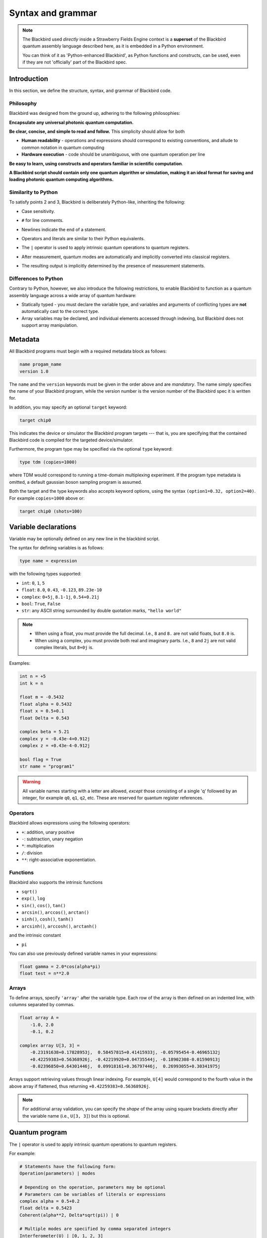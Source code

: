 .. _syntax:

Syntax and grammar
==================


.. note::

    The Blackbird used *directly* inside a Strawberry Fields Engine context
    is a **superset** of the Blackbird quantum assembly language described here,
    as it is embedded in a Python environment.

    You can think of it as 'Python-enhanced Blackbird', as Python functions and constructs,
    can be used, even if they are not 'officially' part of the Blackbird spec.


Introduction
------------

In this section, we define the structure, syntax, and grammar of Blackbird code.

Philosophy
~~~~~~~~~~

Blackbird was designed from the ground up, adhering to the following philosophies:

**Encapsulate any universal photonic quantum computation.**

**Be clear, concise, and simple to read and follow.** This simplicity should allow for both

* **Human readability** - operations and expressions should correspond to
  existing conventions, and allude to common notation in quantum computing

* **Hardware execution** - code should be unambiguous, with one quantum operation per line

**Be easy to learn, using constructs and operators familiar in scientific computation**.

**A Blackbird script should contain only one quantum algorithm or simulation,
making it an ideal format for saving and loading photonic quantum computing algorithms.**


Similarity to Python
~~~~~~~~~~~~~~~~~~~~

To satisfy points 2 and 3, Blackbird is deliberately Python-like, inheriting
the following:

* Case sensitivity.

..

* ``#`` for line comments.

..

* Newlines indicate the end of a statement.

..

* Operators and literals are similar to their Python equivalents.

..

* The ``|`` operator is used to apply intrinsic quantum operations to quantum registers.

..

* After measurement, quantum modes are automatically and implicitly converted into
  classical registers.

..

* The resulting output is implicitly determined by the presence of measurement statements.

Differences to Python
~~~~~~~~~~~~~~~~~~~~~

Contrary to Python, however, we also introduce the following restrictions,
to enable Blackbird to function as a quantum assembly language across
a wide array of quantum hardware:


* Statically typed - you must declare the variable type, and variables
  and arguments of conflicting types are **not** automatically cast to the correct type.

* Array variables may be declared, and individual elements accessed through indexing, but Blackbird
  does not support array manipulation.


Metadata
--------

All Blackbird programs must begin with a required metadata block as follows:

.. code-block:: python

    name progam_name
    version 1.0

The ``name`` and the ``version`` keywords must be given in the order above and
are *mandatory*. The name simply specifies the name of your Blackbird program,
while the version number is the version number of the Blackbird spec it is written
for.

In addition, you may specify an optional ``target`` keyword:

.. code-block:: python

    target chip0

This indicates the device or simulator the Blackbird program targets --- that is,
you are specifying that the contained Blackbird code is compiled for the targeted
device/simulator.

Furthermore, the program type may be specified via the optional ``type`` keyword:

.. code-block:: python

    type tdm (copies=1000)

where TDM would correspond to running a time-domain multiplexing experiment. If
the program type metadata is omitted, a default gaussian boson sampling program
is assumed.

Both the target and the type keywords also accepts keyword options, using the syntax
``(option1=0.32, option2=40)``. For example ``copies=1000`` above or:

.. code-block:: python

    target chip0 (shots=100)


Variable declarations
---------------------

Variable may be optionally defined on any new line in the blackbird script.

The syntax for defining variables is as follows:

.. code-block:: python

  type name = expression

with the following types supported:

* ``int``: ``0``, ``1``, ``5``
* ``float``: ``8.0``, ``0.43``, ``-0.123``, ``89.23e-10``
* ``complex``: ``0+5j``, ``8.1-1j``, ``0.54+0.21j``
* ``bool``: ``True``, ``False``
* ``str``: any ASCII string surrounded by double quotation marks, ``"hello world"``

.. note::

    * When using a float, you must provide the full decimal. I.e., ``8`` and ``8.``
      are not valid floats, but ``8.0`` is.

    * When using a complex, you must provide both real and imaginary parts.
      I.e., ``8`` and ``2j`` are not valid complex literals, but ``8+0j`` is.

Examples:

.. code-block:: python

    int n = +5
    int k = n

    float m = -0.5432
    float alpha = 0.5432
    float x = 0.5+0.1
    float Delta = 0.543

    complex beta = 5.21
    complex y = -0.43e-4+0.912j
    complex z = +0.43e-4-0.912j

    bool flag = True
    str name = "program1"

.. warning::

    All variable names starting with a letter are allowed, *except* those consisting of a single 'q'
    followed by an integer, for example ``q0``, ``q1``, ``q2``, etc. These are reserved for quantum
    register references.

Operators
~~~~~~~~~

Blackbird allows expressions using the following operators:

* ``+``: addition, unary positive
* ``-``: subtraction, unary negation
* ``*``: multiplication
* ``/``: division
* ``**``: right-associative exponentiation.

..
    * Blackbird will attempt to dynamically cast variables where it makes sense.
      For example, consider the following:
      .. code-block:: python
        int n = 2
        float x = 5.0**n
      Blackbird will automatically cast variable ``n`` to a float to perform the calculation.
      However, note that literals will not be automatically cast - ``float x = 5**n`` would
      return an error, as ``5`` is an ``int`` and not a float.
    * No matrix operations are defined; if the expression includes arrays, these operators will act in an elementwise manner.

Functions
~~~~~~~~~

Blackbird also supports the intrinsic functions

* ``sqrt()``
* ``exp()``, ``log``
* ``sin()``, ``cos()``, ``tan()``
* ``arcsin()``, ``arccos()``, ``arctan()``
* ``sinh()``, ``cosh()``, ``tanh()``
* ``arcsinh()``, ``arccosh()``, ``arctanh()``

and the intrinsic constant

* ``pi``

You can also use previously defined variable names in your expressions:

.. code-block:: python

    float gamma = 2.0*cos(alpha*pi)
    float test = n**2.0

Arrays
~~~~~~

To define arrays, specify ``'array'`` after the variable type.
Each row of the array is then defined on an indented line, with
columns separated by commas.

.. code-block:: python

    float array A =
        -1.0, 2.0
        -0.1, 0.2

    complex array U[3, 3] =
        -0.23191638+0.17828953j,  0.58457815+0.41415933j, -0.05795454-0.46965132j
        +0.42259383+0.56368926j, -0.42219920+0.04735544j, -0.18902308-0.01590913j
        -0.02396850+0.64301446j,  0.09918161+0.36797446j,  0.26993055+0.30341975j

Arrays support retrieving values through linear indexing. For example, ``U[4]`` would correspond to
the fourth value in the above array if flattened, thus returning ``+0.42259383+0.56368926j``.

.. note::

    For additional array validation, you can specify the *shape* of the array using square brackets
    directly after the variable name (i.e., ``U[3, 3]``) but this is optional.

Quantum program
---------------

The ``|`` operator is used to apply intrinsic quantum operations to quantum registers.

For example:

.. code-block:: python

    # Statements have the following form:
    Operation(parameters) | modes

    # Depending on the operation, parameters may be optional
    # Parameters can be variables of literals or expressions
    complex alpha = 0.5+0.2
    float delta = 0.5423
    Coherent(alpha**2, Delta*sqrt(pi)) | 0

    # Multiple modes are specified by comma separated integers
    Interferometer(U) | [0, 1, 2, 3]

    # Finish with measurements
    MeasureFock(dark_counts=[0.1, 0.2]) | [0, 1]

Currently, the device always accepts keyword arguments, and operations accept positional arguments
and keyword arguments.

To pass measured mode values to successive gate arguments, you may use the reserved
variables ``qX``, where ``X`` is an integer representing mode ``X``, as parameters:

.. code-block:: python

    S2gate(0.43, 0.12) | [0, 1]
    MeasureX | 0
    MeasureP | 1
    Xgate(sqrt(2)*q0+q1) | 2

After running a Blackbird program, the user should expect to receive the results
as an array:

* each column is a measurement result, corresponding to the measurements in the order
  they appear in the blackbird program

* each row represents a shot/run

For-loops
~~~~~~~~~

Similar to Python, for-loops can be declared using the ``for ... in ...`` syntax, followed by lines
of indented statements. Notice that there is no colon (``:``) at the end of the for-statement. The for-loop
variable type must be declared followed by either a list of values, of the specified type, or a
range using the syntax ``from:to:step``.

For example:

.. code-block:: python

    for int i in [0, 2, 1, 0, 2, 1]
        MZgate(phases[i], phases[i+1]) | [i, i+1]

where ``phases`` could be an array declared above, or:

.. code-block:: python

    for int m in 2:10:2
        MeasureX | m

measuring over modes 2, 4, 6 and 8.

.. note::

  Currently, the following are not supported:

  * Nested for-loops; only single for-loops are allowed

  * Looping through arrays, e.g. ``for int i in phases``


Templates
---------

A Blackbird template is simply a Blackbird script that contains **template parameters**.

Template parameters use the syntax ``{parameter_name}``, and can be placed within any numeric expression.

For example, consider the following state teleportation template:

.. code-block:: python

    name StateTeleportation
    version 1.0

    # state to be teleported:
    Coherent({alpha}) | 0

    # teleportation algorithm
    Squeezed(-{sq}) | 1
    Squeezed({sq}) | 2
    BSgate(pi/4, 0) | (1, 2)
    BSgate(pi/4, 0) | (0, 1)
    MeasureX | 0
    MeasureP | 1
    Xgate(sqrt(2)*q0) | 2
    Zgate(sqrt(2)*q1) | 2

Here, the initial state preparation uses a template parameter ``{alpha}``,
while the squeezed resource states have magnitude given by parameter ``{sq}``.

The advantage of Blackbird templates is that a Blackbird script can encapsulate
a photonic quantum circuit with free parameters. A library that makes use
of the Blackbird quantum assembly language (such as Strawberry Fields) can
dynamically update template parameters without needing to recompile the program.


Including subroutines
---------------------

There may be the case where you have a Blackbird program or template representing
a circuit primitive that you may want to re-use across multiple Blackbird programs.

This is possible using the ``include`` statement. This has the following syntax:

.. code-block:: python

    include "path/to/filename.xbb"

where the file path is relative to the location of the current Blackbird script.
A Blackbird script may have multiple includes, and they must all be placed
after the metadata block, and before the quantum program/variables are defined.

The ``include`` statement allows the external Blackbird program to be used as
a subroutine within the existing script. This quantum subroutine is called
via the ``name`` of the included Blackbird script. For example, consider
a state teleportation template, ``state_teleportation.xbb``:

.. code-block:: python

    name StateTeleportation
    version 1.0

    # maximally entangled states
    Squeezed(-{sq}) | 1
    Squeezed({sq}) | 2
    BSgate(pi/4, 0) | (1, 2)

    # Alice performs the joint measurement
    # in the maximally entangled basis
    BSgate(pi/4, 0) | (0, 1)
    MeasureX | 0
    MeasureP | 1

    # Bob conditionally displaces his mode
    # based on Alice's measurement result
    Xgate(sqrt(2)*q0) | 2
    Zgate(sqrt(2)*q1) | 2

This template accepts the parameter ``sq`` (the squeezing magnitude of the
resource states), and acts on three modes, teleporting the state in mode 0
to mode 2.

Now, consider another file, ``example_include.xbb``, which includes the
above ``StateTeleportation`` operation imported from the ``state_teleportation.xbb``
template:


.. code-block:: python

    name ExampleInclude
    version 1.0
    target gaussian (shots=10)

    include "state_teleportation.xbb"

    float alpha = 0.3423

    Coherent(a=alpha) | 0
    Coherent(a=alpha) | 1
    StateTeleportation(sq=1) | [0, 2, 3]
    MeasureHeterodyne() | 3

We can now call the ``StateTeleportation`` subroutine, with ``sq=1``,
and apply it to modes 0, 2, and 3.

.. note:: Make sure to avoid **circular includes** when using the ``include`` statement.

